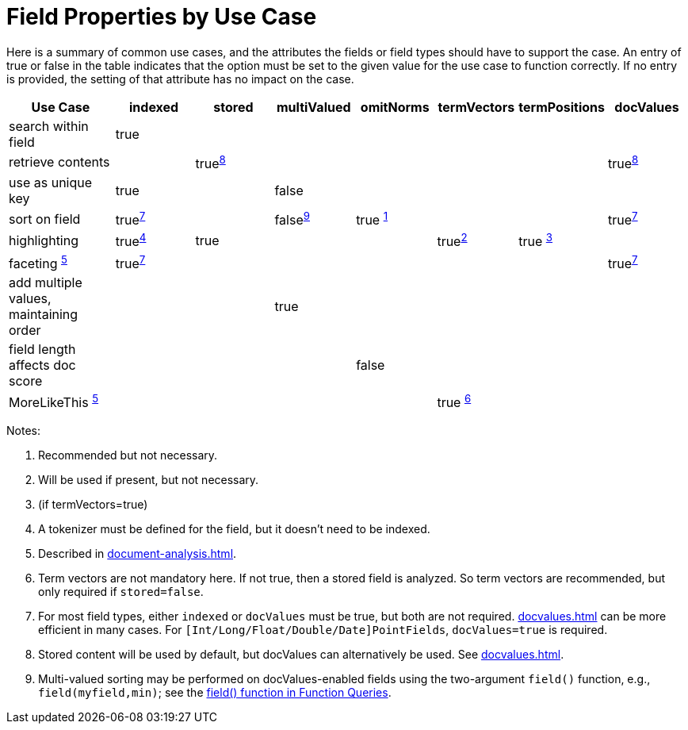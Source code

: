 = Field Properties by Use Case
// Licensed to the Apache Software Foundation (ASF) under one
// or more contributor license agreements.  See the NOTICE file
// distributed with this work for additional information
// regarding copyright ownership.  The ASF licenses this file
// to you under the Apache License, Version 2.0 (the
// "License"); you may not use this file except in compliance
// with the License.  You may obtain a copy of the License at
//
//   http://www.apache.org/licenses/LICENSE-2.0
//
// Unless required by applicable law or agreed to in writing,
// software distributed under the License is distributed on an
// "AS IS" BASIS, WITHOUT WARRANTIES OR CONDITIONS OF ANY
// KIND, either express or implied.  See the License for the
// specific language governing permissions and limitations
// under the License.

Here is a summary of common use cases, and the attributes the fields or field types should have to support the case.
An entry of true or false in the table indicates that the option must be set to the given value for the use case to function correctly.
If no entry is provided, the setting of that attribute has no impact on the case.

// NOTE: not currently using footnoteref here because:
//  - it has issues with tables in the PDF
//  - citing the same footnote with multiple refs causes it to generate invalid HTML (dup ids)

[width="100%",cols="16%,12%,12%,12%,12%,12%,12%,12%",options="header",]
|===
|Use Case |indexed |stored |multiValued |omitNorms |termVectors |termPositions |docValues
|search within field |true | | | | | |
|retrieve contents | |true^<<fpbuc_8,8>>^ | | | | |true^<<fpbuc_8,8>>^
|use as unique key |true | |false | | | |
|sort on field |true^<<fpbuc_7,7>>^ | |false^<<fpbuc_9,9>>^ |true ^<<fpbuc_1,1>>^ | | |true^<<fpbuc_7,7>>^
|highlighting |true^<<fpbuc_4,4>>^ |true | | |true^<<fpbuc_2,2>>^ |true ^<<fpbuc_3,3>>^ |
|faceting ^<<fpbuc_5,5>>^ |true^<<fpbuc_7,7>>^ | | | | | |true^<<fpbuc_7,7>>^
|add multiple values, maintaining order | | |true | | | |
|field length affects doc score | | | |false | | |
|MoreLikeThis ^<<fpbuc_5,5>>^ | | | | |true ^<<fpbuc_6,6>>^ | |
|===

Notes:

1. [[fpbuc_1,1]] Recommended but not necessary.
2. [[fpbuc_2,2]] Will be used if present, but not necessary.
3. [[fpbuc_3,3]] (if termVectors=true)
4. [[fpbuc_4,4]] A tokenizer must be defined for the field, but it doesn't need to be indexed.
5. [[fpbuc_5,5]] Described in xref:document-analysis.adoc[].
6. [[fpbuc_6,6]] Term vectors are not mandatory here.
If not true, then a stored field is analyzed.
So term vectors are recommended, but only required if `stored=false`.
7. [[fpbuc_7,7]] For most field types, either `indexed` or `docValues` must be true, but both are not required.
xref:docvalues.adoc[] can be more efficient in many cases.
For `[Int/Long/Float/Double/Date]PointFields`, `docValues=true` is required.
8. [[fpbuc_8,8]] Stored content will be used by default, but docValues can alternatively be used.
See xref:docvalues.adoc[].
9. [[fpbuc_9,9]] Multi-valued sorting may be performed on docValues-enabled fields using the two-argument `field()` function, e.g., `field(myfield,min)`; see the xref:query-guide:function-queries.adoc#field-function[field() function in Function Queries].
